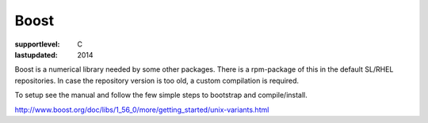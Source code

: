 =====
Boost
=====

:supportlevel: C
:lastupdated: 2014

Boost is a numerical library needed by some other packages. There is a
rpm-package of this in the default SL/RHEL repositories. In case the
repository version is too old, a custom compilation is required.

To setup see the manual and follow the few simple steps to bootstrap and
compile/install.

http://www.boost.org/doc/libs/1_56_0/more/getting_started/unix-variants.html
